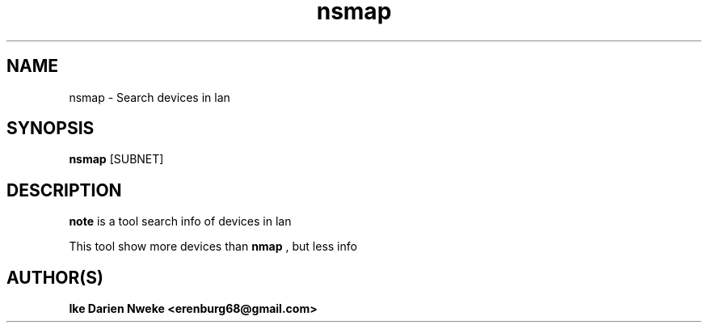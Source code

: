 .TH nsmap 1 "Free software is cool" "" "Packages Commands"
.SH NAME
nsmap \- Search devices in lan
.SH SYNOPSIS
.B nsmap
[SUBNET]
.SH DESCRIPTION
.B note
is a tool search info of devices in lan
.PP
This tool show more devices than
.B nmap
, but less info
.SH AUTHOR(S)
.B Ike Darien Nweke <erenburg68@gmail.com>
